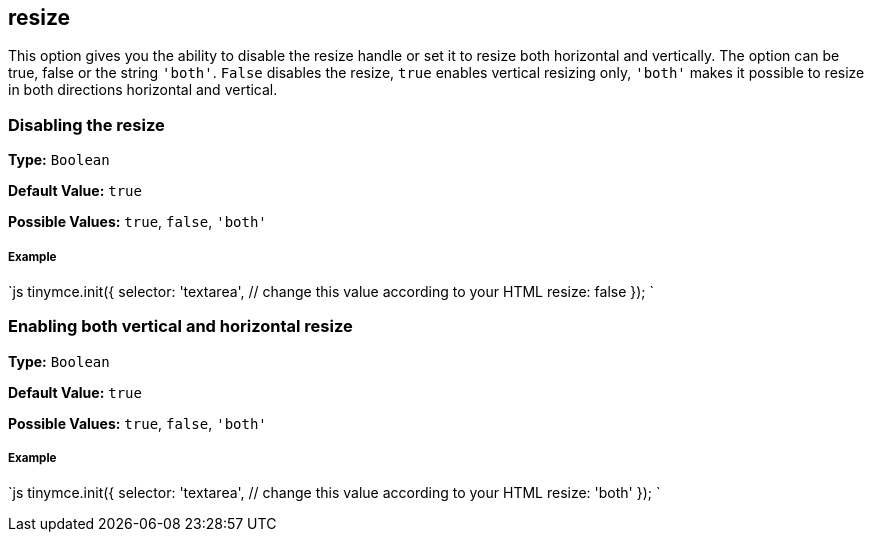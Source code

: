 [[resize]]
== resize

This option gives you the ability to disable the resize handle or set it to resize both horizontal and vertically. The option can be true, false or the string `'both'`. `False` disables the resize, `true` enables vertical resizing only, `'both'` makes it possible to resize in both directions horizontal and vertical.

[[disabling-the-resize]]
=== Disabling the resize 
anchor:disablingtheresize[historical anchor]

*Type:* `Boolean`

*Default Value:* `true`

*Possible Values:* `true`, `false`, `'both'`

[discrete]
[[example]]
===== Example

`js
tinymce.init({
  selector: 'textarea',  // change this value according to your HTML
  resize: false
});
`

[[enabling-both-vertical-and-horizontal-resize]]
=== Enabling both vertical and horizontal resize 
anchor:enablingbothverticalandhorizontalresize[historical anchor]

*Type:* `Boolean`

*Default Value:* `true`

*Possible Values:* `true`, `false`, `'both'`

[discrete]
===== Example

`js
tinymce.init({
  selector: 'textarea',  // change this value according to your HTML
  resize: 'both'
});
`
